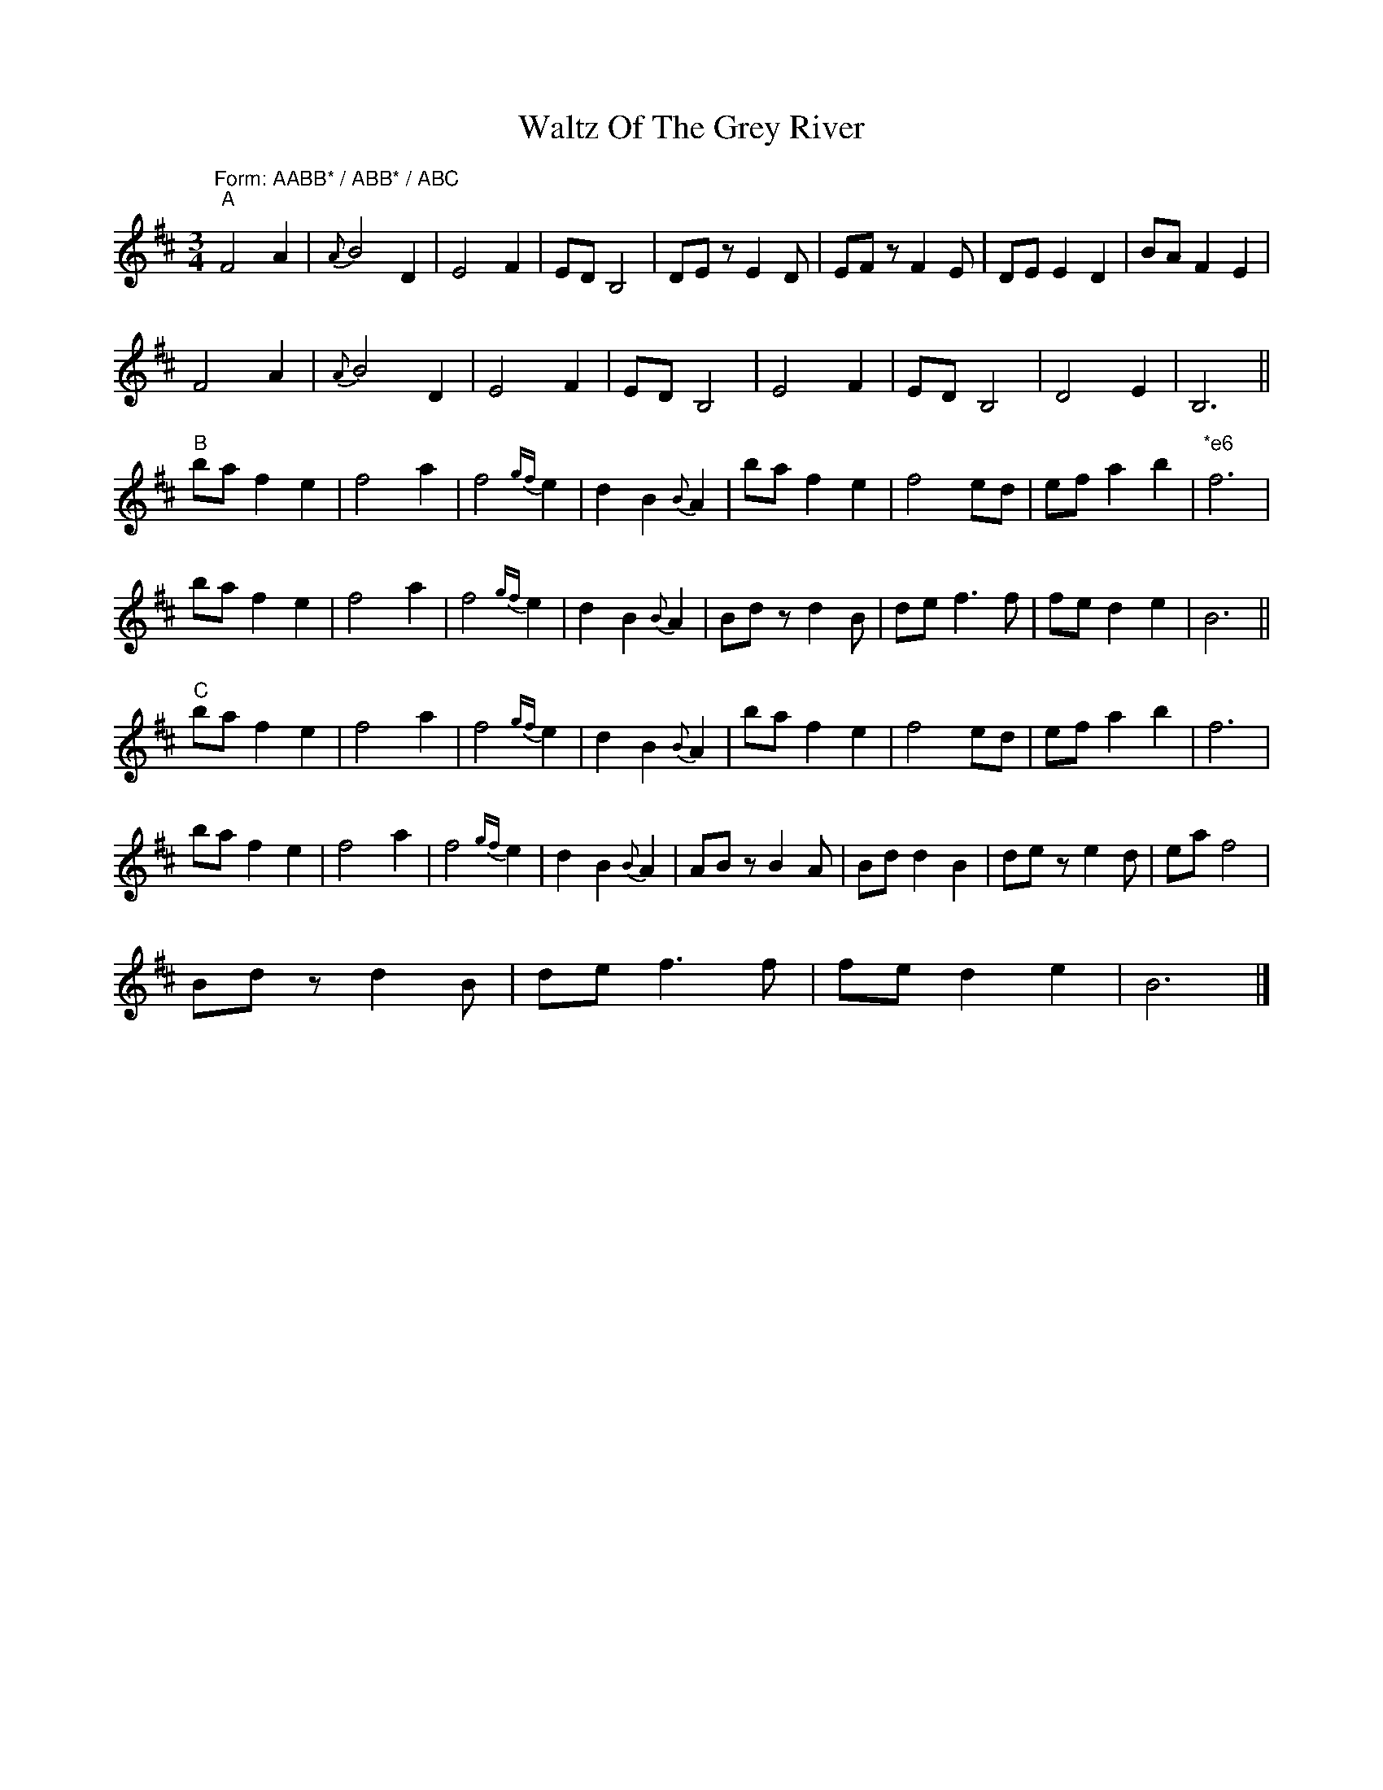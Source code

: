 X: 1
T: Waltz Of The Grey River
Z: ukejosh
S: https://thesession.org/tunes/14882#setting27488
R: waltz
M: 3/4
L: 1/8
K: Bmin
"Form: AABB* / ABB* / ABC" "A" F4 A2 | {A}B4 D2 | E4 F2 | ED B,4 | DE z E2 D | EF z F2 E | DE E2 D2 | BA F2 E2 |
F4 A2 | {A}B4 D2 | E4 F2 | ED B,4 | E4 F2 | ED B,4 | D4 E2 | B,6 ||
"B" ba f2 e2 | f4 a2 | f4 {gf}e2 | d2 B2 {B}A2 | ba f2 e2 | f4 ed | ef a2 b2 | "*e6" f6 |
ba f2 e2 | f4 a2 | f4 {gf}e2 | d2 B2 {B}A2 | Bd z d2 B | de f3 f | fe d2 e2 | B6 ||
"C" ba f2 e2 | f4 a2 | f4 {gf}e2 | d2 B2 {B}A2 | ba f2 e2 | f4 ed | ef a2 b2 | f6 |
ba f2 e2 | f4 a2 | f4 {gf}e2 | d2 B2 {B}A2 | AB z B2 A | Bd d2 B2 | de z e2 d | ea f4 |
Bd z d2 B | de f3 f | fe d2 e2 | B6 |]
